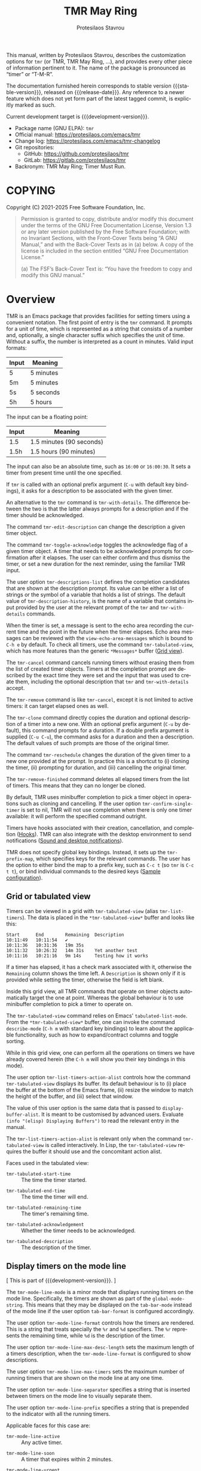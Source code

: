 #+title: TMR May Ring
#+author: Protesilaos Stavrou
#+email: info@protesilaos.com
#+language: en
#+options: ':t toc:nil author:t email:t num:t
#+startup: content
#+macro: stable-version 1.1.0
#+macro: release-date 2025-04-18
#+macro: development-version 1.2.0-dev
#+export_file_name: tmr.texi
#+texinfo_filename: tmr.info
#+texinfo_dir_category: Emacs misc features
#+texinfo_dir_title: TMR May Ring: (tmr)
#+texinfo_dir_desc: Set timers using a convenient notation
#+texinfo_header: @set MAINTAINERSITE @uref{https://protesilaos.com,maintainer webpage}
#+texinfo_header: @set MAINTAINER Protesilaos Stavrou
#+texinfo_header: @set MAINTAINEREMAIL @email{info@protesilaos.com}
#+texinfo_header: @set MAINTAINERCONTACT @uref{mailto:info@protesilaos.com,contact the maintainer}

This manual, written by Protesilaos Stavrou, describes the customization
options for ~tmr~ (or TMR, TMR May Ring, ...), and provides every other
piece of information pertinent to it.  The name of the package is
pronounced as "timer" or "T-M-R".

The documentation furnished herein corresponds to stable version
{{{stable-version}}}, released on {{{release-date}}}.  Any reference to
a newer feature which does not yet form part of the latest tagged
commit, is explicitly marked as such.

Current development target is {{{development-version}}}.

+ Package name (GNU ELPA): ~tmr~
+ Official manual: <https://protesilaos.com/emacs/tmr>
+ Change log: <https://protesilaos.com/emacs/tmr-changelog>
+ Git repositories:
  + GitHub: <https://github.com/protesilaos/tmr>
  + GitLab: <https://gitlab.com/protesilaos/tmr>
+ Backronym: TMR May Ring; Timer Must Run.

#+toc: headlines 8 insert TOC here, with eight headline levels

* COPYING
:PROPERTIES:
:CUSTOM_ID: h:c002f811-ea06-4123-988b-a73183581fb9
:END:

Copyright (C) 2021-2025  Free Software Foundation, Inc.

#+begin_quote
Permission is granted to copy, distribute and/or modify this document
under the terms of the GNU Free Documentation License, Version 1.3 or
any later version published by the Free Software Foundation; with no
Invariant Sections, with the Front-Cover Texts being “A GNU Manual,” and
with the Back-Cover Texts as in (a) below.  A copy of the license is
included in the section entitled “GNU Free Documentation License.”

(a) The FSF’s Back-Cover Text is: “You have the freedom to copy and
modify this GNU manual.”
#+end_quote

* Overview
:PROPERTIES:
:CUSTOM_ID: h:7b3966d3-43c6-47f1-816a-8104f634bbd1
:END:
#+cindex: Overview of features

#+findex: tmr
TMR is an Emacs package that provides facilities for setting timers
using a convenient notation.  The first point of entry is the ~tmr~
command.  It prompts for a unit of time, which is represented as a
string that consists of a number and, optionally, a single character
suffix which specifies the unit of time.  Without a suffix, the number
is interpreted as a count in minutes.  Valid input formats:

| Input | Meaning   |
|-------+-----------|
| 5     | 5 minutes |
| 5m    | 5 minutes |
| 5s    | 5 seconds |
| 5h    | 5 hours   |

The input can be a floating point:

| Input | Meaning                  |
|-------+--------------------------|
| 1.5   | 1.5 minutes (90 seconds) |
| 1.5h  | 1.5 hours (90 minutes)   |

The input can also be an absolute time, such as =16:00= or =16:00:30=.
It sets a timer from present time until the one specified.

If ~tmr~ is called with an optional prefix argument (=C-u= with default
key bindings), it asks for a description to be associated with the given
timer.

#+findex: tmr-with-details
An alternative to the ~tmr~ command is ~tmr-with-details~.  The
difference between the two is that the latter always prompts for a
description and if the timer should be acknowledged.

#+findex: tmr-edit-description
The command ~tmr-edit-description~ can change the description a given
timer object.

#+findex: tmr-toggle-acknowledge
The command ~tmr-toggle-acknowledge~ toggles the acknowledge flag of a
given timer object.  A timer that needs to be acknowledged prompts for
confirmation after it elapses.  The user can either confirm and thus
dismiss the timer, or set a new duration for the next reminder, using
the familiar TMR input.

#+vindex: tmr-descriptions-list
The user option ~tmr-descriptions-list~ defines the completion
candidates that are shown at the description prompt.  Its value can be
either a list of strings or the symbol of a variable that holds a list
of strings.  The default value of ~tmr-description-history~, is the name
of a variable that contains input provided by the user at the relevant
prompt of the ~tmr~ and ~tmr-with-details~ commands.

When the timer is set, a message is sent to the echo area recording the
current time and the point in the future when the timer elapses.  Echo
area messages can be reviewed with the ~view-echo-area-messages~ which
is bound to =C-h e= by default.  To check all timers, use the command
~tmr-tabulated-view~, which has more features than the generic
=*Messages*= buffer ([[#h:51fe78e0-d614-492b-b7a3-fb6d5bd52a9a][Grid view]]).

#+findex: tmr-cancel
The ~tmr-cancel~ command cancels running timers without erasing them from
the list of created timer objects.  Timers at the completion prompt are
described by the exact time they were set and the input that was used to
create them, including the optional description that ~tmr~ and
~tmr-with-details~ accept.

#+findex: tmr-remove
The ~tmr-remove~ command is like ~tmr-cancel~, except it is not limited
to active timers: it can target elapsed ones as well.

#+findex: tmr-clone
The ~tmr-clone~ command directly copies the duration and optional
description of a timer into a new one.  With an optional prefix argument
(=C-u= by default), this command prompts for a duration.  If a double
prefix argument is supplied (=C-u C-u=), the command asks for a duration
and then a description.  The default values of such prompts are those of
the original timer.

#+findex: tmr-reschedule
The command ~tmr-reschedule~ changes the duration of the given timer to
a new one provided at the prompt.  In practice this is a shortcut to (i)
cloning the timer, (ii) prompting for duration, and (iii) cancelling the
original timer.

#+findex: tmr-remove-finished
The ~tmr-remove-finished~ command deletes all elapsed timers from the
list of timers.  This means that they can no longer be cloned.

#+vindex: tmr-confirm-single-timer
By default, TMR uses minibuffer completion to pick a timer object in
operations such as cloning and cancelling.  If the user option
~tmr-confirm-single-timer~ is set to nil, TMR will not use completion when
there is only one timer available: it will perform the specified command
outright.

Timers have hooks associated with their creation, cancellation, and
completion ([[#h:c908f440-da08-462e-be4e-a61fb274ecbc][Hooks]]).  TMR can also integrate with the desktop environment
to send notifications ([[#h:56bbbd6f-5b63-4375-9c86-e1eb231be356][Sound and desktop notifications]]).

#+vindex: tmr-prefix-map
TMR does not specify global key bindings. Instead, it sets up the
~tmr-prefix-map~, which specifies keys for the relevant commands. The
user has the option to either bind the map to a prefix key, such as
=C-c t= (so ~tmr~ is =C-c t t=), or bind individual commands to the
desired keys ([[#h:69eeb3fb-f11d-431e-ae16-2d9b322871cc][Sample configuration]]).

** Grid or tabulated view
:PROPERTIES:
:CUSTOM_ID: h:51fe78e0-d614-492b-b7a3-fb6d5bd52a9a
:END:
#+cindex: About tmr-tabulated and relevant commands

#+findex: tmr-tabulated-view
#+findex: tmr-list-timers
Timers can be viewed in a grid with ~tmr-tabulated-view~ (alias
~tmr-list-timers~). The data is placed in the =*tmr-tabulated-view*=
buffer and looks like this:

#+begin_example
Start      End        Remaining  Description
10:11:49   10:11:54   ✔
10:11:36   10:31:36   19m 35s
10:11:32   10:26:32   14m 31s    Yet another test
10:11:16   10:21:16   9m 14s     Testing how it works
#+end_example

If a timer has elapsed, it has a check mark associated with it,
otherwise the =Remaining= column shows the time left.  A =Description=
is shown only if it is provided while setting the timer, otherwise the
field is left blank.

Inside this grid view, all TMR commands that operate on timer objects
automatically target the one at point.  Whereas the global behaviour is
to use minibuffer completion to pick a timer to operate on.

The ~tmr-tabulated-view~ command relies on Emacs' ~tabulated-list-mode~.
From the =*tmr-tabulated-view*= buffer, one can invoke the command
~describe-mode~ (=C-h m= with standard key bindings) to learn about the
applicable functionality, such as how to expand/contract columns and
toggle sorting.

While in this grid view, one can perform all the operations on timers we
have already covered herein (the =C-h m= will show you their key
bindings in this mode).

#+vindex: tmr-list-timers-action-alist
The user option ~tmr-list-timers-action-alist~ controls how the
command ~tmr-tabulated-view~ displays its buffer. Its default
behaviour is to (i) place the buffer at the bottom of the Emacs frame,
(ii) resize the window to match the height of the buffer, and (iii)
select that window.

The value of this user option is the same data that is passed to
~display-buffer-alist~. It is meant to be customised by advanced
users. Evaluate =(info "(elisp) Displaying Buffers")= to read the
relevant entry in the manual.

The ~tmr-list-timers-action-alist~ is relevant only when the command
~tmr-tabulated-view~ is called interactively. In Lisp, the ~tmr-tabulated-view~
requires the buffer it should use and the concomitant action alist.

Faces used in the tabulated view:

#+vindex: tmr-tabulated-start-time
- ~tmr-tabulated-start-time~ :: The time the timer started.

#+vindex: tmr-tabulated-end-time
- ~tmr-tabulated-end-time~ :: The time the timer will end.

#+vindex: tmr-tabulated-remaining-time
- ~tmr-tabulated-remaining-time~ :: The timer's remaining time.

#+vindex: tmr-tabulated-acknowledgement
- ~tmr-tabulated-acknowledgement~ :: Whether the timer needs to be
  acknowledged.

#+vindex: tmr-tabulated-description
- ~tmr-tabulated-description~ :: The description of the timer.

** Display timers on the mode line
:PROPERTIES:
:CUSTOM_ID: h:a1938fd5-64ef-4f4f-ade1-c7058d4062fc
:END:
#+cindex: About tmr-mode-line-mode and related user options

[ This is part of {{{development-version}}}. ]

#+findex: tmr-mode-line-mode
The ~tmr-mode-line-mode~ is a minor mode that displays running timers
on the mode line. Specifically, the timers are shown as part of the
~global-mode-string~. This means that they may be displayed on the
~tab-bar-mode~ instead of the mode line if the user option
~tab-bar-format~ is configured accordingly.

#+vindex: tmr-mode-line-format
The user option ~tmr-mode-line-format~ controls how the timers are
rendered. This is a string that treats specially the =%r= and =%d=
specifiers. The =%r= represents the remaining time, while =%d= is the
description of the timer.

#+vindex: tmr-mode-line-max-desc-length
The user option ~tmr-mode-line-max-desc-length~ sets the maximum
length of a timers description, when the ~tmr-mode-line-format~ is
configured to show descriptions.

#+vindex: tmr-mode-line-max-timers
The user option ~tmr-mode-line-max-timers~ sets the maximum number of
running timers that are shown on the mode line at any one time.

#+vindex: tmr-mode-line-separator
The user option ~tmr-mode-line-separator~ specifies a string that is
inserted between timers on the mode line to visually separate them.

#+vindex: tmr-mode-line-prefix
The user option ~tmr-mode-line-prefix~ specifies a string that is
prepended to the indicator with all the running timers.

Applicable faces for this case are:

#+vindex: tmr-mode-line-active
- ~tmr-mode-line-active~ :: Any active timer.

#+vindex: tmr-mode-line-soon
- ~tmr-mode-line-soon~ :: A timer that expires within 2 minutes.

#+vindex: tmr-mode-line-urgent
- ~tmr-mode-line-urgent~ :: A timer that expires within 30 seconds.

** Hooks
:PROPERTIES:
:CUSTOM_ID: h:c908f440-da08-462e-be4e-a61fb274ecbc
:END:
#+cindex: Hooks triggered by timer operations

TMR provides the following hooks:

#+vindex: tmr-timer-created-functions
+ ~tmr-timer-created-functions~ :: This is triggered by the ~tmr~ command.
  By default, it prints a message in the echo area showing the newly
  created timer's start and end time as well as its optional description
  (if provided).

#+vindex: tmr-timer-finished-functions
+ ~tmr-timer-finished-functions~ :: This runs when a timer elapses.  By
  default, it (i) produces a desktop notification which describes the
  timer's start/end time and optional description (if available), (ii)
  plays an alarm sound ([[#h:56bbbd6f-5b63-4375-9c86-e1eb231be356][Sound and desktop notifications]]), and (iii) prints
  a message in the echo area which is basically the same as the desktop
  notification.

#+vindex: tmr-timer-cancelled-functions
+ ~tmr-timer-cancelled-functions~ :: This is called by ~tmr-cancel~.  By
  default, it prints a message in the echo area describing the timer that
  was cancelled.

** Sound and desktop notifications
:PROPERTIES:
:CUSTOM_ID: h:56bbbd6f-5b63-4375-9c86-e1eb231be356
:END:
#+cindex: Alarm sound and settings for desktop notifications

#+vindex: tmr-sound-file
#+vindex: tmr-notification-urgency
Once the timer has run its course, it produces a desktop notification and
plays an alarm sound.  The notification's message is practically the same
as that which is sent to the echo area.

The sound file for the alarm is defined in ~tmr-sound-file~, while the
urgency of the notification can be set through the user option
~tmr-notification-urgency~.  Note that it is up to the desktop
environment or notification daemon to decide how to handle the urgency
value.

If the ~tmr-sound-file~ is nil, or the file is not found, no sound will
be played.

Sound playback depends on the =ffplay= executable which is part of
=ffmpeg=.

Desktop notifications work only if Emacs is built with DBus
functionality.  This is the norm.  If such functionality is not
available, TMR will issue a warning informing the user accordingly.

** Minibuffer histories
:PROPERTIES:
:CUSTOM_ID: h:fbedb656-2402-46bc-9763-d5112700c954
:END:

TMR defines two variables that store user input: ~tmr-duration-history~
and ~tmr-description-history~.  Minibuffer histories can persist between
sessions if the user enables the built-in =savehist= library.  Sample
configuration:

#+begin_src emacs-lisp
(require 'savehist)
(setq savehist-file (locate-user-emacs-file "savehist"))
(setq history-length 500)
(setq history-delete-duplicates t)
(setq savehist-save-minibuffer-history t)
(add-hook 'after-init-hook #'savehist-mode)
#+end_src

* Installation
:PROPERTIES:
:CUSTOM_ID: h:46378bdf-f6cc-469e-b0b0-1b90dd9aa595
:END:
#+cindex: Installation instructions

** GNU ELPA package
:PROPERTIES:
:CUSTOM_ID: h:807c2a8c-3d49-4fb3-bfb9-84d10675c95b
:END:

The package is available as ~tmr~.  Simply do:

: M-x package-refresh-contents
: M-x package-install

And search for it.

GNU ELPA provides the latest stable release.  Those who prefer to follow
the development process in order to report bugs or suggest changes, can
use the version of the package from the GNU-devel ELPA archive.  Read:
https://protesilaos.com/codelog/2022-05-13-emacs-elpa-devel/.

** Manual installation
:PROPERTIES:
:CUSTOM_ID: h:39fae83f-a49a-4887-8132-eb42e61919ea
:END:

Assuming your Emacs files are found in =~/.emacs.d/=, execute the
following commands in a shell prompt:

#+begin_src sh
cd ~/.emacs.d

# Create a directory for manually-installed packages
mkdir manual-packages

# Go to the new directory
cd manual-packages

# Clone this repo, naming it "tmr"
git clone https://github.com/protesilaos/tmr tmr
#+end_src

Finally, in your =init.el= (or equivalent) evaluate this:

#+begin_src emacs-lisp
;; Make Elisp files in that directory available to the user.
(add-to-list 'load-path "~/.emacs.d/manual-packages/tmr")
#+end_src

Everything is in place to set up the package.

* Sample configuration
:PROPERTIES:
:CUSTOM_ID: h:69eeb3fb-f11d-431e-ae16-2d9b322871cc
:END:
#+cindex: Package configuration

#+begin_src emacs-lisp
  ;; Set to nil to disable the sound
  (setq tmr-sound-file "/usr/share/sounds/freedesktop/stereo/alarm-clock-elapsed.oga")

  ;; Desktop notification urgency level
  (setq tmr-notification-urgency 'normal)

  ;; Read the `tmr-descriptions-list' doc string
  (setq tmr-descriptions-list 'tmr-description-history)

  ;; Set global prefix bindings (autoloaded):
  (define-key global-map "\C-ct" 'tmr-prefix-map)

  ;; Alternatively bind tmr command (autoloaded):
  (define-key global-map "\C-ct" 'tmr)
#+end_src

* Integration with Embark
:PROPERTIES:
:CUSTOM_ID: h:64711ce4-c023-4f6e-b9aa-b43942013423
:END:

The =embark= package provides standards-compliant infrastructure to run
context-dependent actions on all sorts of targets (symbol at point, current
completion candidate, etc.). TMR is set up to make its timer objects
recognisable by Embark and registers the ~tmr-action-map~ in Embark.

* Acknowledgements
:PROPERTIES:
:CUSTOM_ID: h:047ecc52-ca02-4424-a037-c5b6a02383de
:END:
#+cindex: Contributors

TMR is meant to be a collective effort.  Every bit of help matters.

+ Authors :: Protesilaos Stavrou (maintainer), Damien Cassou, Daniel
  Mendler, Steven Allen.

+ Contributions to the code or manual :: Christian Tietze, Ed Tavinor,
  Nathan R. DeGruchy.

* GNU Free Documentation License
:PROPERTIES:
:CUSTOM_ID: h:b8b7def2-5ab0-4623-b3ef-2a1bd17bb42a
:END:

#+texinfo: @include doclicense.texi

#+begin_export html
<pre>

                GNU Free Documentation License
                 Version 1.3, 3 November 2008


 Copyright (C) 2000, 2001, 2002, 2007, 2008 Free Software Foundation, Inc.
     <https://fsf.org/>
 Everyone is permitted to copy and distribute verbatim copies
 of this license document, but changing it is not allowed.

0. PREAMBLE

The purpose of this License is to make a manual, textbook, or other
functional and useful document "free" in the sense of freedom: to
assure everyone the effective freedom to copy and redistribute it,
with or without modifying it, either commercially or noncommercially.
Secondarily, this License preserves for the author and publisher a way
to get credit for their work, while not being considered responsible
for modifications made by others.

This License is a kind of "copyleft", which means that derivative
works of the document must themselves be free in the same sense.  It
complements the GNU General Public License, which is a copyleft
license designed for free software.

We have designed this License in order to use it for manuals for free
software, because free software needs free documentation: a free
program should come with manuals providing the same freedoms that the
software does.  But this License is not limited to software manuals;
it can be used for any textual work, regardless of subject matter or
whether it is published as a printed book.  We recommend this License
principally for works whose purpose is instruction or reference.


1. APPLICABILITY AND DEFINITIONS

This License applies to any manual or other work, in any medium, that
contains a notice placed by the copyright holder saying it can be
distributed under the terms of this License.  Such a notice grants a
world-wide, royalty-free license, unlimited in duration, to use that
work under the conditions stated herein.  The "Document", below,
refers to any such manual or work.  Any member of the public is a
licensee, and is addressed as "you".  You accept the license if you
copy, modify or distribute the work in a way requiring permission
under copyright law.

A "Modified Version" of the Document means any work containing the
Document or a portion of it, either copied verbatim, or with
modifications and/or translated into another language.

A "Secondary Section" is a named appendix or a front-matter section of
the Document that deals exclusively with the relationship of the
publishers or authors of the Document to the Document's overall
subject (or to related matters) and contains nothing that could fall
directly within that overall subject.  (Thus, if the Document is in
part a textbook of mathematics, a Secondary Section may not explain
any mathematics.)  The relationship could be a matter of historical
connection with the subject or with related matters, or of legal,
commercial, philosophical, ethical or political position regarding
them.

The "Invariant Sections" are certain Secondary Sections whose titles
are designated, as being those of Invariant Sections, in the notice
that says that the Document is released under this License.  If a
section does not fit the above definition of Secondary then it is not
allowed to be designated as Invariant.  The Document may contain zero
Invariant Sections.  If the Document does not identify any Invariant
Sections then there are none.

The "Cover Texts" are certain short passages of text that are listed,
as Front-Cover Texts or Back-Cover Texts, in the notice that says that
the Document is released under this License.  A Front-Cover Text may
be at most 5 words, and a Back-Cover Text may be at most 25 words.

A "Transparent" copy of the Document means a machine-readable copy,
represented in a format whose specification is available to the
general public, that is suitable for revising the document
straightforwardly with generic text editors or (for images composed of
pixels) generic paint programs or (for drawings) some widely available
drawing editor, and that is suitable for input to text formatters or
for automatic translation to a variety of formats suitable for input
to text formatters.  A copy made in an otherwise Transparent file
format whose markup, or absence of markup, has been arranged to thwart
or discourage subsequent modification by readers is not Transparent.
An image format is not Transparent if used for any substantial amount
of text.  A copy that is not "Transparent" is called "Opaque".

Examples of suitable formats for Transparent copies include plain
ASCII without markup, Texinfo input format, LaTeX input format, SGML
or XML using a publicly available DTD, and standard-conforming simple
HTML, PostScript or PDF designed for human modification.  Examples of
transparent image formats include PNG, XCF and JPG.  Opaque formats
include proprietary formats that can be read and edited only by
proprietary word processors, SGML or XML for which the DTD and/or
processing tools are not generally available, and the
machine-generated HTML, PostScript or PDF produced by some word
processors for output purposes only.

The "Title Page" means, for a printed book, the title page itself,
plus such following pages as are needed to hold, legibly, the material
this License requires to appear in the title page.  For works in
formats which do not have any title page as such, "Title Page" means
the text near the most prominent appearance of the work's title,
preceding the beginning of the body of the text.

The "publisher" means any person or entity that distributes copies of
the Document to the public.

A section "Entitled XYZ" means a named subunit of the Document whose
title either is precisely XYZ or contains XYZ in parentheses following
text that translates XYZ in another language.  (Here XYZ stands for a
specific section name mentioned below, such as "Acknowledgements",
"Dedications", "Endorsements", or "History".)  To "Preserve the Title"
of such a section when you modify the Document means that it remains a
section "Entitled XYZ" according to this definition.

The Document may include Warranty Disclaimers next to the notice which
states that this License applies to the Document.  These Warranty
Disclaimers are considered to be included by reference in this
License, but only as regards disclaiming warranties: any other
implication that these Warranty Disclaimers may have is void and has
no effect on the meaning of this License.

2. VERBATIM COPYING

You may copy and distribute the Document in any medium, either
commercially or noncommercially, provided that this License, the
copyright notices, and the license notice saying this License applies
to the Document are reproduced in all copies, and that you add no
other conditions whatsoever to those of this License.  You may not use
technical measures to obstruct or control the reading or further
copying of the copies you make or distribute.  However, you may accept
compensation in exchange for copies.  If you distribute a large enough
number of copies you must also follow the conditions in section 3.

You may also lend copies, under the same conditions stated above, and
you may publicly display copies.


3. COPYING IN QUANTITY

If you publish printed copies (or copies in media that commonly have
printed covers) of the Document, numbering more than 100, and the
Document's license notice requires Cover Texts, you must enclose the
copies in covers that carry, clearly and legibly, all these Cover
Texts: Front-Cover Texts on the front cover, and Back-Cover Texts on
the back cover.  Both covers must also clearly and legibly identify
you as the publisher of these copies.  The front cover must present
the full title with all words of the title equally prominent and
visible.  You may add other material on the covers in addition.
Copying with changes limited to the covers, as long as they preserve
the title of the Document and satisfy these conditions, can be treated
as verbatim copying in other respects.

If the required texts for either cover are too voluminous to fit
legibly, you should put the first ones listed (as many as fit
reasonably) on the actual cover, and continue the rest onto adjacent
pages.

If you publish or distribute Opaque copies of the Document numbering
more than 100, you must either include a machine-readable Transparent
copy along with each Opaque copy, or state in or with each Opaque copy
a computer-network location from which the general network-using
public has access to download using public-standard network protocols
a complete Transparent copy of the Document, free of added material.
If you use the latter option, you must take reasonably prudent steps,
when you begin distribution of Opaque copies in quantity, to ensure
that this Transparent copy will remain thus accessible at the stated
location until at least one year after the last time you distribute an
Opaque copy (directly or through your agents or retailers) of that
edition to the public.

It is requested, but not required, that you contact the authors of the
Document well before redistributing any large number of copies, to
give them a chance to provide you with an updated version of the
Document.


4. MODIFICATIONS

You may copy and distribute a Modified Version of the Document under
the conditions of sections 2 and 3 above, provided that you release
the Modified Version under precisely this License, with the Modified
Version filling the role of the Document, thus licensing distribution
and modification of the Modified Version to whoever possesses a copy
of it.  In addition, you must do these things in the Modified Version:

A. Use in the Title Page (and on the covers, if any) a title distinct
   from that of the Document, and from those of previous versions
   (which should, if there were any, be listed in the History section
   of the Document).  You may use the same title as a previous version
   if the original publisher of that version gives permission.
B. List on the Title Page, as authors, one or more persons or entities
   responsible for authorship of the modifications in the Modified
   Version, together with at least five of the principal authors of the
   Document (all of its principal authors, if it has fewer than five),
   unless they release you from this requirement.
C. State on the Title page the name of the publisher of the
   Modified Version, as the publisher.
D. Preserve all the copyright notices of the Document.
E. Add an appropriate copyright notice for your modifications
   adjacent to the other copyright notices.
F. Include, immediately after the copyright notices, a license notice
   giving the public permission to use the Modified Version under the
   terms of this License, in the form shown in the Addendum below.
G. Preserve in that license notice the full lists of Invariant Sections
   and required Cover Texts given in the Document's license notice.
H. Include an unaltered copy of this License.
I. Preserve the section Entitled "History", Preserve its Title, and add
   to it an item stating at least the title, year, new authors, and
   publisher of the Modified Version as given on the Title Page.  If
   there is no section Entitled "History" in the Document, create one
   stating the title, year, authors, and publisher of the Document as
   given on its Title Page, then add an item describing the Modified
   Version as stated in the previous sentence.
J. Preserve the network location, if any, given in the Document for
   public access to a Transparent copy of the Document, and likewise
   the network locations given in the Document for previous versions
   it was based on.  These may be placed in the "History" section.
   You may omit a network location for a work that was published at
   least four years before the Document itself, or if the original
   publisher of the version it refers to gives permission.
K. For any section Entitled "Acknowledgements" or "Dedications",
   Preserve the Title of the section, and preserve in the section all
   the substance and tone of each of the contributor acknowledgements
   and/or dedications given therein.
L. Preserve all the Invariant Sections of the Document,
   unaltered in their text and in their titles.  Section numbers
   or the equivalent are not considered part of the section titles.
M. Delete any section Entitled "Endorsements".  Such a section
   may not be included in the Modified Version.
N. Do not retitle any existing section to be Entitled "Endorsements"
   or to conflict in title with any Invariant Section.
O. Preserve any Warranty Disclaimers.

If the Modified Version includes new front-matter sections or
appendices that qualify as Secondary Sections and contain no material
copied from the Document, you may at your option designate some or all
of these sections as invariant.  To do this, add their titles to the
list of Invariant Sections in the Modified Version's license notice.
These titles must be distinct from any other section titles.

You may add a section Entitled "Endorsements", provided it contains
nothing but endorsements of your Modified Version by various
parties--for example, statements of peer review or that the text has
been approved by an organization as the authoritative definition of a
standard.

You may add a passage of up to five words as a Front-Cover Text, and a
passage of up to 25 words as a Back-Cover Text, to the end of the list
of Cover Texts in the Modified Version.  Only one passage of
Front-Cover Text and one of Back-Cover Text may be added by (or
through arrangements made by) any one entity.  If the Document already
includes a cover text for the same cover, previously added by you or
by arrangement made by the same entity you are acting on behalf of,
you may not add another; but you may replace the old one, on explicit
permission from the previous publisher that added the old one.

The author(s) and publisher(s) of the Document do not by this License
give permission to use their names for publicity for or to assert or
imply endorsement of any Modified Version.


5. COMBINING DOCUMENTS

You may combine the Document with other documents released under this
License, under the terms defined in section 4 above for modified
versions, provided that you include in the combination all of the
Invariant Sections of all of the original documents, unmodified, and
list them all as Invariant Sections of your combined work in its
license notice, and that you preserve all their Warranty Disclaimers.

The combined work need only contain one copy of this License, and
multiple identical Invariant Sections may be replaced with a single
copy.  If there are multiple Invariant Sections with the same name but
different contents, make the title of each such section unique by
adding at the end of it, in parentheses, the name of the original
author or publisher of that section if known, or else a unique number.
Make the same adjustment to the section titles in the list of
Invariant Sections in the license notice of the combined work.

In the combination, you must combine any sections Entitled "History"
in the various original documents, forming one section Entitled
"History"; likewise combine any sections Entitled "Acknowledgements",
and any sections Entitled "Dedications".  You must delete all sections
Entitled "Endorsements".


6. COLLECTIONS OF DOCUMENTS

You may make a collection consisting of the Document and other
documents released under this License, and replace the individual
copies of this License in the various documents with a single copy
that is included in the collection, provided that you follow the rules
of this License for verbatim copying of each of the documents in all
other respects.

You may extract a single document from such a collection, and
distribute it individually under this License, provided you insert a
copy of this License into the extracted document, and follow this
License in all other respects regarding verbatim copying of that
document.


7. AGGREGATION WITH INDEPENDENT WORKS

A compilation of the Document or its derivatives with other separate
and independent documents or works, in or on a volume of a storage or
distribution medium, is called an "aggregate" if the copyright
resulting from the compilation is not used to limit the legal rights
of the compilation's users beyond what the individual works permit.
When the Document is included in an aggregate, this License does not
apply to the other works in the aggregate which are not themselves
derivative works of the Document.

If the Cover Text requirement of section 3 is applicable to these
copies of the Document, then if the Document is less than one half of
the entire aggregate, the Document's Cover Texts may be placed on
covers that bracket the Document within the aggregate, or the
electronic equivalent of covers if the Document is in electronic form.
Otherwise they must appear on printed covers that bracket the whole
aggregate.


8. TRANSLATION

Translation is considered a kind of modification, so you may
distribute translations of the Document under the terms of section 4.
Replacing Invariant Sections with translations requires special
permission from their copyright holders, but you may include
translations of some or all Invariant Sections in addition to the
original versions of these Invariant Sections.  You may include a
translation of this License, and all the license notices in the
Document, and any Warranty Disclaimers, provided that you also include
the original English version of this License and the original versions
of those notices and disclaimers.  In case of a disagreement between
the translation and the original version of this License or a notice
or disclaimer, the original version will prevail.

If a section in the Document is Entitled "Acknowledgements",
"Dedications", or "History", the requirement (section 4) to Preserve
its Title (section 1) will typically require changing the actual
title.


9. TERMINATION

You may not copy, modify, sublicense, or distribute the Document
except as expressly provided under this License.  Any attempt
otherwise to copy, modify, sublicense, or distribute it is void, and
will automatically terminate your rights under this License.

However, if you cease all violation of this License, then your license
from a particular copyright holder is reinstated (a) provisionally,
unless and until the copyright holder explicitly and finally
terminates your license, and (b) permanently, if the copyright holder
fails to notify you of the violation by some reasonable means prior to
60 days after the cessation.

Moreover, your license from a particular copyright holder is
reinstated permanently if the copyright holder notifies you of the
violation by some reasonable means, this is the first time you have
received notice of violation of this License (for any work) from that
copyright holder, and you cure the violation prior to 30 days after
your receipt of the notice.

Termination of your rights under this section does not terminate the
licenses of parties who have received copies or rights from you under
this License.  If your rights have been terminated and not permanently
reinstated, receipt of a copy of some or all of the same material does
not give you any rights to use it.


10. FUTURE REVISIONS OF THIS LICENSE

The Free Software Foundation may publish new, revised versions of the
GNU Free Documentation License from time to time.  Such new versions
will be similar in spirit to the present version, but may differ in
detail to address new problems or concerns.  See
https://www.gnu.org/licenses/.

Each version of the License is given a distinguishing version number.
If the Document specifies that a particular numbered version of this
License "or any later version" applies to it, you have the option of
following the terms and conditions either of that specified version or
of any later version that has been published (not as a draft) by the
Free Software Foundation.  If the Document does not specify a version
number of this License, you may choose any version ever published (not
as a draft) by the Free Software Foundation.  If the Document
specifies that a proxy can decide which future versions of this
License can be used, that proxy's public statement of acceptance of a
version permanently authorizes you to choose that version for the
Document.

11. RELICENSING

"Massive Multiauthor Collaboration Site" (or "MMC Site") means any
World Wide Web server that publishes copyrightable works and also
provides prominent facilities for anybody to edit those works.  A
public wiki that anybody can edit is an example of such a server.  A
"Massive Multiauthor Collaboration" (or "MMC") contained in the site
means any set of copyrightable works thus published on the MMC site.

"CC-BY-SA" means the Creative Commons Attribution-Share Alike 3.0
license published by Creative Commons Corporation, a not-for-profit
corporation with a principal place of business in San Francisco,
California, as well as future copyleft versions of that license
published by that same organization.

"Incorporate" means to publish or republish a Document, in whole or in
part, as part of another Document.

An MMC is "eligible for relicensing" if it is licensed under this
License, and if all works that were first published under this License
somewhere other than this MMC, and subsequently incorporated in whole or
in part into the MMC, (1) had no cover texts or invariant sections, and
(2) were thus incorporated prior to November 1, 2008.

The operator of an MMC Site may republish an MMC contained in the site
under CC-BY-SA on the same site at any time before August 1, 2009,
provided the MMC is eligible for relicensing.


ADDENDUM: How to use this License for your documents

To use this License in a document you have written, include a copy of
the License in the document and put the following copyright and
license notices just after the title page:

    Copyright (c)  YEAR  YOUR NAME.
    Permission is granted to copy, distribute and/or modify this document
    under the terms of the GNU Free Documentation License, Version 1.3
    or any later version published by the Free Software Foundation;
    with no Invariant Sections, no Front-Cover Texts, and no Back-Cover Texts.
    A copy of the license is included in the section entitled "GNU
    Free Documentation License".

If you have Invariant Sections, Front-Cover Texts and Back-Cover Texts,
replace the "with...Texts." line with this:

    with the Invariant Sections being LIST THEIR TITLES, with the
    Front-Cover Texts being LIST, and with the Back-Cover Texts being LIST.

If you have Invariant Sections without Cover Texts, or some other
combination of the three, merge those two alternatives to suit the
situation.

If your document contains nontrivial examples of program code, we
recommend releasing these examples in parallel under your choice of
free software license, such as the GNU General Public License,
to permit their use in free software.
</pre>
#+end_export

#+html: <!--

* Indices
:PROPERTIES:
:CUSTOM_ID: h:8372325e-67ee-48c5-83f3-7b5ef53f2db5
:END:

** Function index
:PROPERTIES:
:CUSTOM_ID: h:a2c585fd-3467-4aa5-a275-fea513438226
:END:

** Variable index
:PROPERTIES:
:CUSTOM_ID: h:5132c95a-116d-4144-89d3-a37fb0d01dcd
:END:

** Concept index
:PROPERTIES:
:CUSTOM_ID: h:4c85dc74-f64c-46a4-a5c6-9bd6275632be
:END:

#+html: -->
